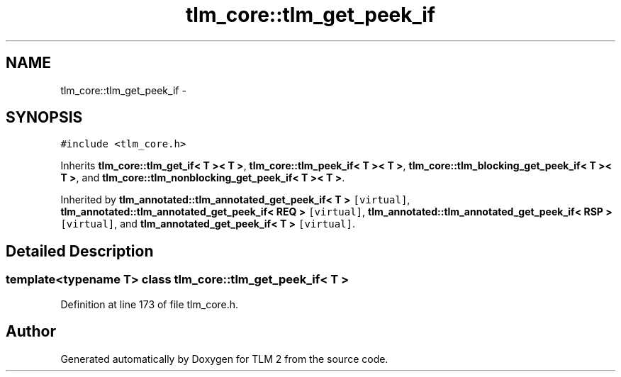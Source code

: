 .TH "tlm_core::tlm_get_peek_if" 3 "17 Oct 2007" "Version 1" "TLM 2" \" -*- nroff -*-
.ad l
.nh
.SH NAME
tlm_core::tlm_get_peek_if \- 
.SH SYNOPSIS
.br
.PP
\fC#include <tlm_core.h>\fP
.PP
Inherits \fBtlm_core::tlm_get_if< T >< T >\fP, \fBtlm_core::tlm_peek_if< T >< T >\fP, \fBtlm_core::tlm_blocking_get_peek_if< T >< T >\fP, and \fBtlm_core::tlm_nonblocking_get_peek_if< T >< T >\fP.
.PP
Inherited by \fBtlm_annotated::tlm_annotated_get_peek_if< T >\fP\fC [virtual]\fP, \fBtlm_annotated::tlm_annotated_get_peek_if< REQ >\fP\fC [virtual]\fP, \fBtlm_annotated::tlm_annotated_get_peek_if< RSP >\fP\fC [virtual]\fP, and \fBtlm_annotated_get_peek_if< T >\fP\fC [virtual]\fP.
.PP
.SH "Detailed Description"
.PP 

.SS "template<typename T> class tlm_core::tlm_get_peek_if< T >"

.PP
Definition at line 173 of file tlm_core.h.

.SH "Author"
.PP 
Generated automatically by Doxygen for TLM 2 from the source code.
